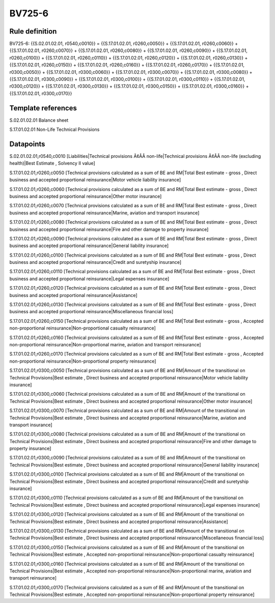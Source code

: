 =======
BV725-6
=======

Rule definition
---------------

BV725-6: {{S.02.01.02.01, r0540,c0010}} = {{S.17.01.02.01, r0260,c0050}} + {{S.17.01.02.01, r0260,c0060}} + {{S.17.01.02.01, r0260,c0070}} + {{S.17.01.02.01, r0260,c0080}} + {{S.17.01.02.01, r0260,c0090}} + {{S.17.01.02.01, r0260,c0100}} + {{S.17.01.02.01, r0260,c0110}} + {{S.17.01.02.01, r0260,c0120}} + {{S.17.01.02.01, r0260,c0130}} + {{S.17.01.02.01, r0260,c0150}} + {{S.17.01.02.01, r0260,c0160}} + {{S.17.01.02.01, r0260,c0170}} + {{S.17.01.02.01, r0300,c0050}} + {{S.17.01.02.01, r0300,c0060}} + {{S.17.01.02.01, r0300,c0070}} + {{S.17.01.02.01, r0300,c0080}} + {{S.17.01.02.01, r0300,c0090}} + {{S.17.01.02.01, r0300,c0100}} + {{S.17.01.02.01, r0300,c0110}} + {{S.17.01.02.01, r0300,c0120}} + {{S.17.01.02.01, r0300,c0130}} + {{S.17.01.02.01, r0300,c0150}} + {{S.17.01.02.01, r0300,c0160}} + {{S.17.01.02.01, r0300,c0170}}


Template references
-------------------

S.02.01.02.01 Balance sheet

S.17.01.02.01 Non-Life Technical Provisions


Datapoints
----------

S.02.01.02.01,r0540,c0010 [Liabilities|Technical provisions Ã¢ÂÂ non-life|Technical provisions Ã¢ÂÂ non-life (excluding health)|Best Estimate , Solvency II value]

S.17.01.02.01,r0260,c0050 [Technical provisions calculated as a sum of BE and RM|Total Best estimate - gross , Direct business and accepted proportional reinsurance|Motor vehicle liability insurance]

S.17.01.02.01,r0260,c0060 [Technical provisions calculated as a sum of BE and RM|Total Best estimate - gross , Direct business and accepted proportional reinsurance|Other motor insurance]

S.17.01.02.01,r0260,c0070 [Technical provisions calculated as a sum of BE and RM|Total Best estimate - gross , Direct business and accepted proportional reinsurance|Marine, aviation and transport insurance]

S.17.01.02.01,r0260,c0080 [Technical provisions calculated as a sum of BE and RM|Total Best estimate - gross , Direct business and accepted proportional reinsurance|Fire and other damage to property insurance]

S.17.01.02.01,r0260,c0090 [Technical provisions calculated as a sum of BE and RM|Total Best estimate - gross , Direct business and accepted proportional reinsurance|General liability insurance]

S.17.01.02.01,r0260,c0100 [Technical provisions calculated as a sum of BE and RM|Total Best estimate - gross , Direct business and accepted proportional reinsurance|Credit and suretyship insurance]

S.17.01.02.01,r0260,c0110 [Technical provisions calculated as a sum of BE and RM|Total Best estimate - gross , Direct business and accepted proportional reinsurance|Legal expenses insurance]

S.17.01.02.01,r0260,c0120 [Technical provisions calculated as a sum of BE and RM|Total Best estimate - gross , Direct business and accepted proportional reinsurance|Assistance]

S.17.01.02.01,r0260,c0130 [Technical provisions calculated as a sum of BE and RM|Total Best estimate - gross , Direct business and accepted proportional reinsurance|Miscellaneous financial loss]

S.17.01.02.01,r0260,c0150 [Technical provisions calculated as a sum of BE and RM|Total Best estimate - gross , Accepted non-proportional reinsurance|Non-proportional casualty reinsurance]

S.17.01.02.01,r0260,c0160 [Technical provisions calculated as a sum of BE and RM|Total Best estimate - gross , Accepted non-proportional reinsurance|Non-proportional marine, aviation and transport reinsurance]

S.17.01.02.01,r0260,c0170 [Technical provisions calculated as a sum of BE and RM|Total Best estimate - gross , Accepted non-proportional reinsurance|Non-proportional property reinsurance]

S.17.01.02.01,r0300,c0050 [Technical provisions calculated as a sum of BE and RM|Amount of the transitional on Technical Provisions|Best estimate , Direct business and accepted proportional reinsurance|Motor vehicle liability insurance]

S.17.01.02.01,r0300,c0060 [Technical provisions calculated as a sum of BE and RM|Amount of the transitional on Technical Provisions|Best estimate , Direct business and accepted proportional reinsurance|Other motor insurance]

S.17.01.02.01,r0300,c0070 [Technical provisions calculated as a sum of BE and RM|Amount of the transitional on Technical Provisions|Best estimate , Direct business and accepted proportional reinsurance|Marine, aviation and transport insurance]

S.17.01.02.01,r0300,c0080 [Technical provisions calculated as a sum of BE and RM|Amount of the transitional on Technical Provisions|Best estimate , Direct business and accepted proportional reinsurance|Fire and other damage to property insurance]

S.17.01.02.01,r0300,c0090 [Technical provisions calculated as a sum of BE and RM|Amount of the transitional on Technical Provisions|Best estimate , Direct business and accepted proportional reinsurance|General liability insurance]

S.17.01.02.01,r0300,c0100 [Technical provisions calculated as a sum of BE and RM|Amount of the transitional on Technical Provisions|Best estimate , Direct business and accepted proportional reinsurance|Credit and suretyship insurance]

S.17.01.02.01,r0300,c0110 [Technical provisions calculated as a sum of BE and RM|Amount of the transitional on Technical Provisions|Best estimate , Direct business and accepted proportional reinsurance|Legal expenses insurance]

S.17.01.02.01,r0300,c0120 [Technical provisions calculated as a sum of BE and RM|Amount of the transitional on Technical Provisions|Best estimate , Direct business and accepted proportional reinsurance|Assistance]

S.17.01.02.01,r0300,c0130 [Technical provisions calculated as a sum of BE and RM|Amount of the transitional on Technical Provisions|Best estimate , Direct business and accepted proportional reinsurance|Miscellaneous financial loss]

S.17.01.02.01,r0300,c0150 [Technical provisions calculated as a sum of BE and RM|Amount of the transitional on Technical Provisions|Best estimate , Accepted non-proportional reinsurance|Non-proportional casualty reinsurance]

S.17.01.02.01,r0300,c0160 [Technical provisions calculated as a sum of BE and RM|Amount of the transitional on Technical Provisions|Best estimate , Accepted non-proportional reinsurance|Non-proportional marine, aviation and transport reinsurance]

S.17.01.02.01,r0300,c0170 [Technical provisions calculated as a sum of BE and RM|Amount of the transitional on Technical Provisions|Best estimate , Accepted non-proportional reinsurance|Non-proportional property reinsurance]



